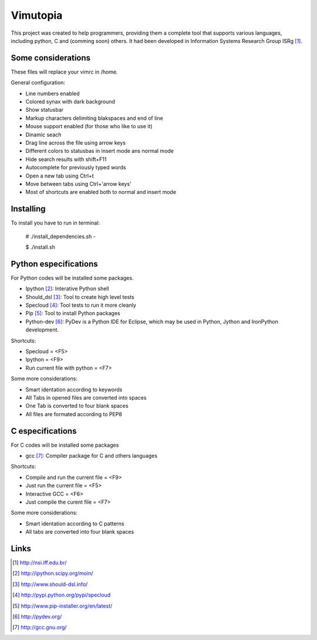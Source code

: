 ========================
Vimutopia
========================

This project was created to help programmers, providing them a complete tool that supports various languages, including python, C and (comming soon) others. It had been developed in Information Systems Research Group ISRg [#]_.

Some considerations
====================


These files will replace your vimrc in /home.

General configuration:

-  Line numbers enabled
-  Colored synax with dark background
-  Show statusbar
-  Markup characters delimiting blakspaces and end of line
-  Mouse support enabled (for those who like to use it)
-  Dinamic seach
-  Drag line across the file using arrow keys
-  Different colors to statusbas in insert mode ans normal mode
-  Hide search results with shift+F11
-  Autocomplete for previously typed words
-  Open a new tab using Ctrl+t
-  Move between tabs using Ctrl+'arrow keys'
-  Most of shortcuts are enabled both to normal and insert mode


Installing
=================

To install you have to run in terminal:

    # ./install_dependencies.sh - 

    $ ./install.sh


Python especifications
========================

For Python codes will be installed some packages.

-  Ipython [#]_: Interative Python shell
-  Should_dsl [#]_: Tool to create high level tests
-  Specloud [#]_: Tool tests to run it more cleanly
-  Pip [#]_:  Tool to install Python packages
-  Python-dev [#]_: PyDev is a Python IDE for Eclipse, which may be used in Python, Jython and IronPython development.

Shortcuts:

-  Specloud = <F5>
-  Ipython = <F9>
-  Run current file with python = <F7>

Some more considerations:

-  Smart identation according to keywords
-  All Tabs in opened files are converted into spaces
-  One Tab is converted to four blank spaces
-  All files are formated according to PEP8


C especifications
=======================

For C codes will be installed some packages

- gcc [#]_: Compiler package for C and others languages

Shortcuts:

-  Compile and run the current file = <F9>
-  Just run the current file = <F5>
-  Interactive GCC = <F6>
-  Just compile the curent file = <F7>

Some more considerations:

-  Smart identation according to C patterns
-  All tabs are converted into four blank spaces


Links
========================

.. [#] http://nsi.iff.edu.br/
.. [#] http://ipython.scipy.org/moin/ 
.. [#] http://www.should-dsl.info/
.. [#] http://pypi.python.org/pypi/specloud
.. [#] http://www.pip-installer.org/en/latest/
.. [#] http://pydev.org/
.. [#] http://gcc.gnu.org/

